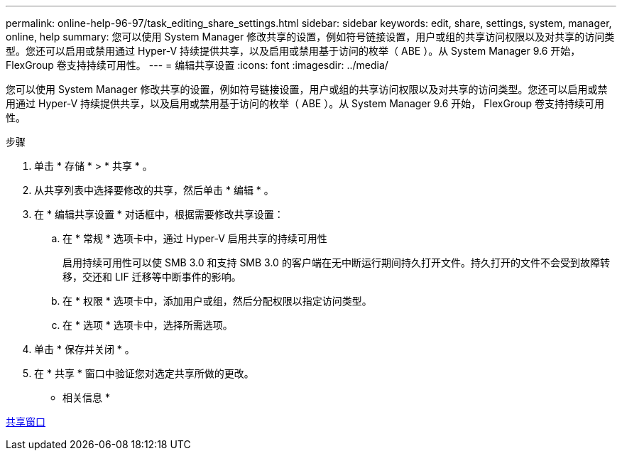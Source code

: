 ---
permalink: online-help-96-97/task_editing_share_settings.html 
sidebar: sidebar 
keywords: edit, share, settings, system, manager, online, help 
summary: 您可以使用 System Manager 修改共享的设置，例如符号链接设置，用户或组的共享访问权限以及对共享的访问类型。您还可以启用或禁用通过 Hyper-V 持续提供共享，以及启用或禁用基于访问的枚举（ ABE ）。从 System Manager 9.6 开始， FlexGroup 卷支持持续可用性。 
---
= 编辑共享设置
:icons: font
:imagesdir: ../media/


[role="lead"]
您可以使用 System Manager 修改共享的设置，例如符号链接设置，用户或组的共享访问权限以及对共享的访问类型。您还可以启用或禁用通过 Hyper-V 持续提供共享，以及启用或禁用基于访问的枚举（ ABE ）。从 System Manager 9.6 开始， FlexGroup 卷支持持续可用性。

.步骤
. 单击 * 存储 * > * 共享 * 。
. 从共享列表中选择要修改的共享，然后单击 * 编辑 * 。
. 在 * 编辑共享设置 * 对话框中，根据需要修改共享设置：
+
.. 在 * 常规 * 选项卡中，通过 Hyper-V 启用共享的持续可用性
+
启用持续可用性可以使 SMB 3.0 和支持 SMB 3.0 的客户端在无中断运行期间持久打开文件。持久打开的文件不会受到故障转移，交还和 LIF 迁移等中断事件的影响。

.. 在 * 权限 * 选项卡中，添加用户或组，然后分配权限以指定访问类型。
.. 在 * 选项 * 选项卡中，选择所需选项。


. 单击 * 保存并关闭 * 。
. 在 * 共享 * 窗口中验证您对选定共享所做的更改。


* 相关信息 *

xref:reference_shares_window.adoc[共享窗口]

